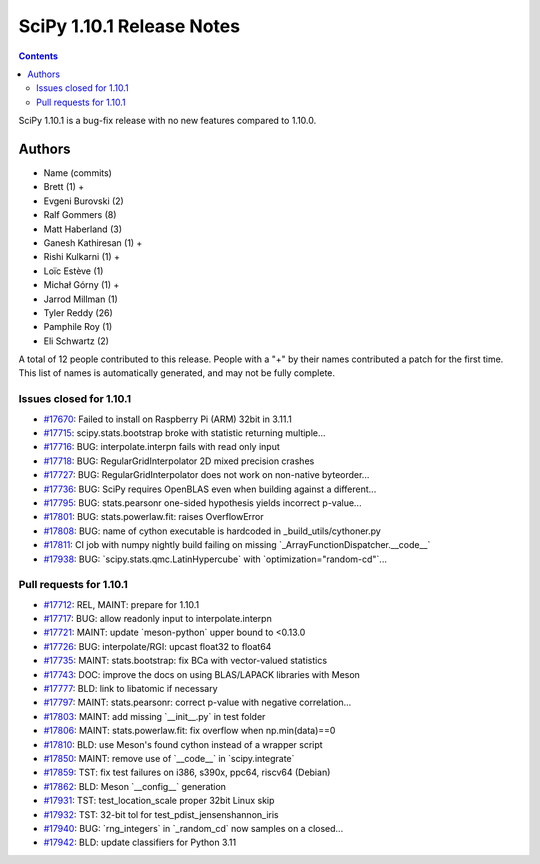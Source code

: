 ==========================
SciPy 1.10.1 Release Notes
==========================

.. contents::

SciPy 1.10.1 is a bug-fix release with no new features
compared to 1.10.0.



Authors
=======
* Name (commits)
* Brett (1) +
* Evgeni Burovski (2)
* Ralf Gommers (8)
* Matt Haberland (3)
* Ganesh Kathiresan (1) +
* Rishi Kulkarni (1) +
* Loïc Estève (1)
* Michał Górny (1) +
* Jarrod Millman (1)
* Tyler Reddy (26)
* Pamphile Roy (1)
* Eli Schwartz (2)

A total of 12 people contributed to this release.
People with a "+" by their names contributed a patch for the first time.
This list of names is automatically generated, and may not be fully complete.


Issues closed for 1.10.1
------------------------

* `#17670 <https://github.com/scipy/scipy/issues/17670>`__: Failed to install on Raspberry Pi (ARM) 32bit in 3.11.1
* `#17715 <https://github.com/scipy/scipy/issues/17715>`__: scipy.stats.bootstrap broke with statistic returning multiple...
* `#17716 <https://github.com/scipy/scipy/issues/17716>`__: BUG: interpolate.interpn fails with read only input
* `#17718 <https://github.com/scipy/scipy/issues/17718>`__: BUG: RegularGridInterpolator 2D mixed precision crashes
* `#17727 <https://github.com/scipy/scipy/issues/17727>`__: BUG: RegularGridInterpolator does not work on non-native byteorder...
* `#17736 <https://github.com/scipy/scipy/issues/17736>`__: BUG: SciPy requires OpenBLAS even when building against a different...
* `#17795 <https://github.com/scipy/scipy/issues/17795>`__: BUG: stats.pearsonr one-sided hypothesis yields incorrect p-value...
* `#17801 <https://github.com/scipy/scipy/issues/17801>`__: BUG: stats.powerlaw.fit: raises OverflowError
* `#17808 <https://github.com/scipy/scipy/issues/17808>`__: BUG: name of cython executable is hardcoded in _build_utils/cythoner.py
* `#17811 <https://github.com/scipy/scipy/issues/17811>`__: CI job with numpy nightly build failing on missing \`_ArrayFunctionDispatcher.__code__\`
* `#17938 <https://github.com/scipy/scipy/issues/17938>`__: BUG: \`scipy.stats.qmc.LatinHypercube\` with \`optimization="random-cd"\`...


Pull requests for 1.10.1
------------------------

* `#17712 <https://github.com/scipy/scipy/pull/17712>`__: REL, MAINT: prepare for 1.10.1
* `#17717 <https://github.com/scipy/scipy/pull/17717>`__: BUG: allow readonly input to interpolate.interpn
* `#17721 <https://github.com/scipy/scipy/pull/17721>`__: MAINT: update \`meson-python\` upper bound to <0.13.0
* `#17726 <https://github.com/scipy/scipy/pull/17726>`__: BUG: interpolate/RGI: upcast float32 to float64
* `#17735 <https://github.com/scipy/scipy/pull/17735>`__: MAINT: stats.bootstrap: fix BCa with vector-valued statistics
* `#17743 <https://github.com/scipy/scipy/pull/17743>`__: DOC: improve the docs on using BLAS/LAPACK libraries with Meson
* `#17777 <https://github.com/scipy/scipy/pull/17777>`__: BLD: link to libatomic if necessary
* `#17797 <https://github.com/scipy/scipy/pull/17797>`__: MAINT: stats.pearsonr: correct p-value with negative correlation...
* `#17803 <https://github.com/scipy/scipy/pull/17803>`__: MAINT: add missing \`__init__.py\` in test folder
* `#17806 <https://github.com/scipy/scipy/pull/17806>`__: MAINT: stats.powerlaw.fit: fix overflow when np.min(data)==0
* `#17810 <https://github.com/scipy/scipy/pull/17810>`__: BLD: use Meson's found cython instead of a wrapper script
* `#17850 <https://github.com/scipy/scipy/pull/17850>`__: MAINT: remove use of \`__code__\` in \`scipy.integrate\`
* `#17859 <https://github.com/scipy/scipy/pull/17859>`__: TST: fix test failures on i386, s390x, ppc64, riscv64 (Debian)
* `#17862 <https://github.com/scipy/scipy/pull/17862>`__: BLD: Meson \`__config__\` generation
* `#17931 <https://github.com/scipy/scipy/pull/17931>`__: TST: test_location_scale proper 32bit Linux skip
* `#17932 <https://github.com/scipy/scipy/pull/17932>`__: TST: 32-bit tol for test_pdist_jensenshannon_iris
* `#17940 <https://github.com/scipy/scipy/pull/17940>`__: BUG: \`rng_integers\` in \`_random_cd\` now samples on a closed...
* `#17942 <https://github.com/scipy/scipy/pull/17942>`__: BLD: update classifiers for Python 3.11
